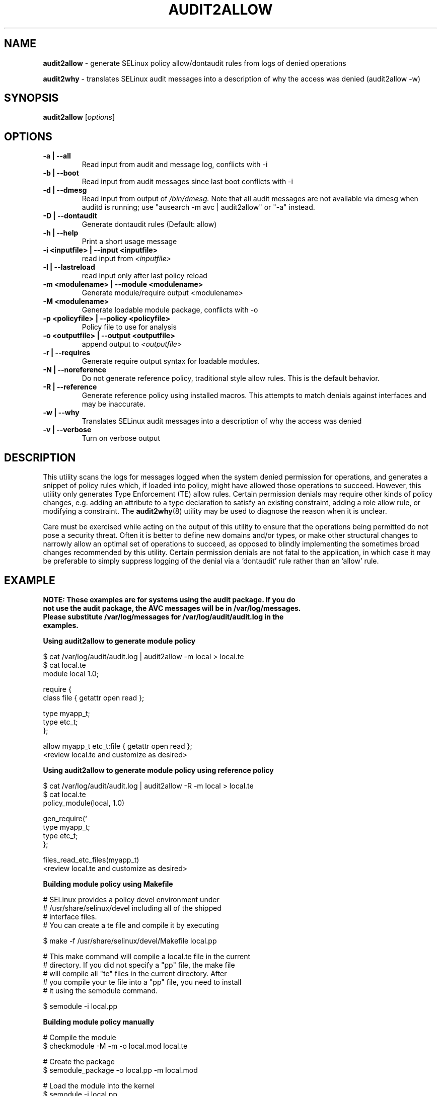 .\" Hey, Emacs! This is an -*- nroff -*- source file.
.\" Copyright (c) 2005 Manoj Srivastava <srivasta@debian.org>
.\" Copyright (c) 2010 Dan Walsh <dwalsh@redhat.com>
.\"
.\" This is free documentation; you can redistribute it and/or
.\" modify it under the terms of the GNU General Public License as
.\" published by the Free Software Foundation; either version 2 of
.\" the License, or (at your option) any later version.
.\"
.\" The GNU General Public License's references to "object code"
.\" and "executables" are to be interpreted as the output of any
.\" document formatting or typesetting system, including
.\" intermediate and printed output.
.\"
.\" This manual is distributed in the hope that it will be useful,
.\" but WITHOUT ANY WARRANTY; without even the implied warranty of
.\" MERCHANTABILITY or FITNESS FOR A PARTICULAR PURPOSE.  See the
.\" GNU General Public License for more details.
.\"
.\" You should have received a copy of the GNU General Public
.\" License along with this manual; if not, write to the Free
.\" Software Foundation, Inc., 675 Mass Ave, Cambridge, MA 02139,
.\" USA.
.\"
.\"
.TH AUDIT2ALLOW "1" "October 2010" "Security Enhanced Linux" NSA
.SH NAME
.BR audit2allow
\- generate SELinux policy allow/dontaudit rules from logs of denied operations

.BR audit2why  
\- translates SELinux audit messages into a description of why the access was denied (audit2allow \-w)

.SH SYNOPSIS
.B audit2allow
.RI [ options "] "
.SH OPTIONS
.TP
.B "\-a" | "\-\-all"
Read input from audit and message log, conflicts with \-i
.TP
.B "\-b" | "\-\-boot"
Read input from audit messages since last boot conflicts with \-i
.TP
.B "\-d" | "\-\-dmesg"
Read input from output of 
.I /bin/dmesg.
Note that all audit messages are not available via dmesg when
auditd is running; use "ausearch \-m avc | audit2allow"  or "\-a" instead.
.TP
.B "\-D" | "\-\-dontaudit"
Generate dontaudit rules (Default: allow)
.TP
.B "\-h" | "\-\-help"
Print a short usage message
.TP
.B "\-i  <inputfile>" | "\-\-input <inputfile>"
read input from 
.I <inputfile>
.TP
.B "\-l" | "\-\-lastreload"
read input only after last policy reload
.TP
.B "\-m <modulename>" | "\-\-module <modulename>"
Generate module/require output <modulename>
.TP
.B "\-M <modulename>" 
Generate loadable module package, conflicts with \-o
.TP
.B "\-p <policyfile>"  | "\-\-policy <policyfile>"
Policy file to use for analysis
.TP
.B "\-o <outputfile>"  | "\-\-output <outputfile>"
append output to 
.I <outputfile>
.TP
.B "\-r" | "\-\-requires"
Generate require output syntax for loadable modules.
.TP
.B "\-N" | "\-\-noreference"
Do not generate reference policy, traditional style allow rules.
This is the default behavior.
.TP
.B "\-R" | "\-\-reference"
Generate reference policy using installed macros.
This attempts to match denials against interfaces and may be inaccurate.
.TP
.B "\-w" | "\-\-why"
Translates SELinux audit messages into a description of why the access was denied

.TP
.B "\-v" | "\-\-verbose"
Turn on verbose output

.SH DESCRIPTION
.PP
This utility scans the logs for messages logged when the system denied
permission for operations, and generates a snippet of policy rules
which, if loaded into policy, might have allowed those operations to
succeed. However, this utility only generates Type Enforcement (TE) allow 
rules.  Certain permission denials may require other kinds of policy changes,
e.g. adding an attribute to a type declaration to satisfy an existing
constraint, adding a role allow rule, or modifying a constraint.  The
.BR audit2why (8) 
utility may be used to diagnose the reason when it is unclear.
.PP
Care must be exercised while acting on the output of this utility to
ensure that the operations being permitted do not pose a security
threat. Often it is better to define new domains and/or types, or make other
structural changes to narrowly allow an optimal set of operations to
succeed, as opposed to blindly implementing the sometimes broad
changes recommended by this utility.   Certain permission denials are 
not fatal to the application, in which case it may be preferable to
simply suppress logging of the denial via a 'dontaudit' rule rather than
an 'allow' rule.
.PP
.SH EXAMPLE
.nf
.B NOTE: These examples are for systems using the audit package.  If you do 
.B not use the audit package,  the AVC messages will be in /var/log/messages.
.B Please substitute /var/log/messages for /var/log/audit/audit.log in the 
.B examples.
.PP
.B Using audit2allow to generate module policy

$ cat /var/log/audit/audit.log | audit2allow \-m local > local.te
$ cat local.te
module local 1.0;

require {
        class file {  getattr open read };


        type myapp_t;
        type etc_t;
 };


allow myapp_t etc_t:file { getattr open read };
<review local.te and customize as desired>

.B Using audit2allow to generate module policy using reference policy

$ cat /var/log/audit/audit.log | audit2allow \-R \-m local > local.te
$ cat local.te
policy_module(local, 1.0)

gen_require(`
        type myapp_t;
        type etc_t;
 };

files_read_etc_files(myapp_t)
<review local.te and customize as desired>

.B Building module policy using Makefile

# SELinux provides a policy devel environment under
# /usr/share/selinux/devel including all of the shipped
# interface files.
# You can create a te file and compile it by executing

$ make \-f /usr/share/selinux/devel/Makefile local.pp


# This make command will compile a local.te file in the current
# directory. If you did not specify a "pp" file, the make file
# will compile all "te" files in the current directory.  After
# you compile your te file into a "pp" file, you need to install
# it using the semodule command.

$ semodule \-i local.pp

.B Building module policy manually

# Compile the module
$ checkmodule \-M \-m \-o local.mod local.te

# Create the package 
$ semodule_package \-o local.pp \-m local.mod

# Load the module into the kernel
$ semodule \-i local.pp

.B Using audit2allow to generate and build module policy

$ cat /var/log/audit/audit.log | audit2allow \-M local
Generating type enforcement file: local.te

Compiling policy: checkmodule \-M \-m \-o local.mod local.te
Building package: semodule_package \-o local.pp \-m local.mod

******************** IMPORTANT ***********************

In order to load this newly created policy package into the kernel,
you are required to execute

semodule \-i local.pp

.B Using audit2allow to generate monolithic (non\-module) policy

$ cd /etc/selinux/$SELINUXTYPE/src/policy
$ cat /var/log/audit/audit.log | audit2allow >> domains/misc/local.te
$ cat domains/misc/local.te
allow cupsd_config_t unconfined_t:fifo_file { getattr ioctl };
<review domains/misc/local.te and customize as desired>
$ make load

.fi
.PP
.SH AUTHOR
This manual page was written by 
.I Manoj Srivastava <srivasta@debian.org>,
for the Debian GNU/Linux system. It was updated by Dan Walsh <dwalsh@redhat.com>
.PP
The 
.B audit2allow
utility has contributions from several people, including 
.I Justin R. Smith 
and 
.I Yuichi Nakamura.
and 
.I Dan Walsh
